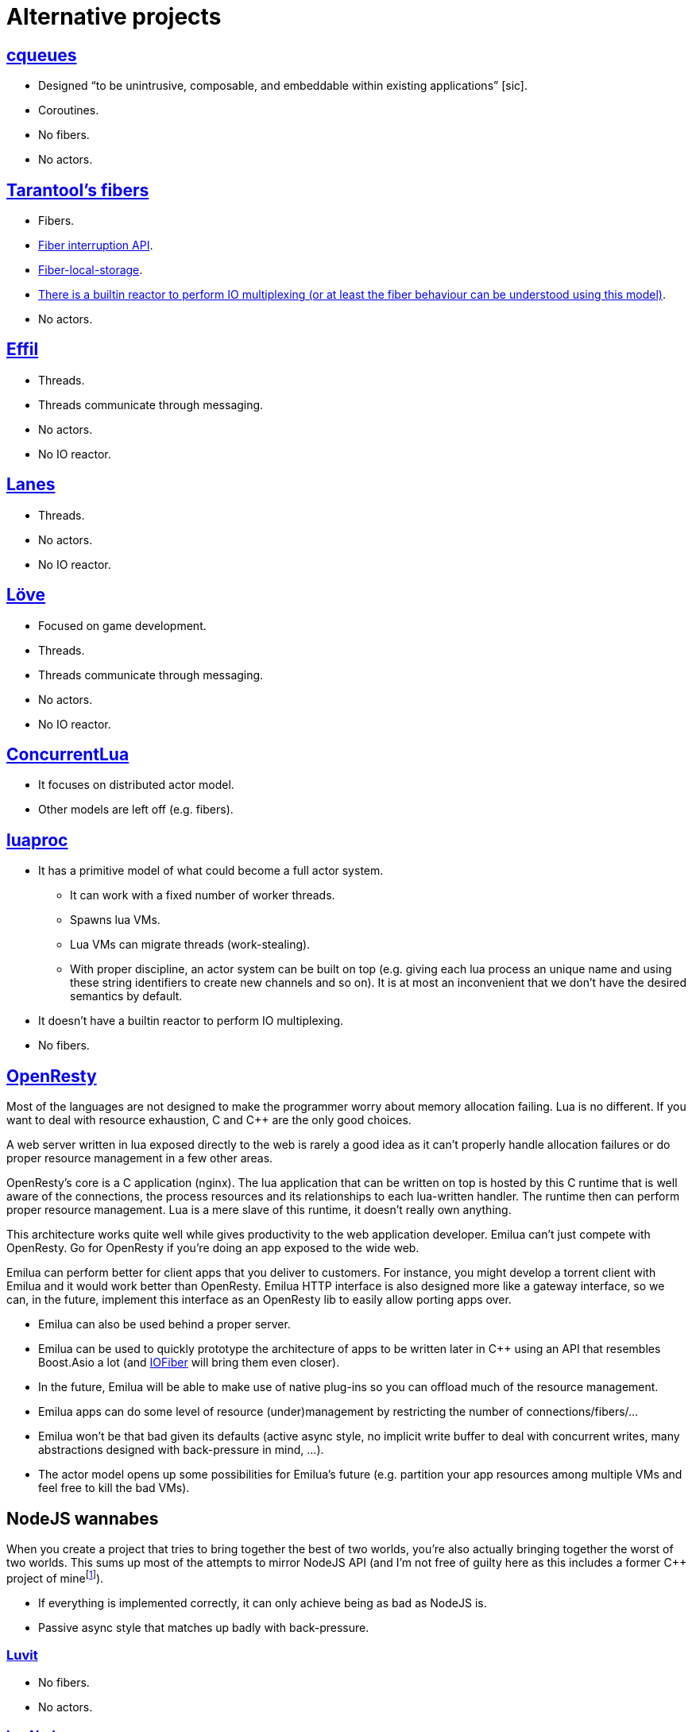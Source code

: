 = Alternative projects

:_:
:cpp: C++

ifeval::["{doctype}" == "manpage"]

== Name

Emilua - Lua execution engine

== Description

endif::[]

== https://github.com/wahern/cqueues[cqueues]

* Designed “to be unintrusive, composable, and embeddable within existing
  applications” [sic].
* Coroutines.
* No fibers.
* No actors.

== https://www.tarantool.io/en/doc/2.1/reference/reference_lua/fiber/[Tarantool's fibers]

* Fibers.
* https://www.tarantool.io/en/doc/2.1/reference/reference_lua/fiber/#fiber-testcancel[Fiber
  interruption API].
* https://www.tarantool.io/en/doc/2.1/reference/reference_lua/fiber/#fiber-object-storage[Fiber-local-storage].
* https://www.tarantool.io/en/doc/2.1/book/box/atomic/#atomic-implicit-yields[There
  is a builtin reactor to perform IO multiplexing (or at least the fiber
  behaviour can be understood using this model)].
* No actors.

== https://github.com/effil/effil[Effil]

* Threads.
* Threads communicate through messaging.
* No actors.
* No IO reactor.

== http://lualanes.github.io/lanes/[Lanes]

* Threads.
* No actors.
* No IO reactor.

== https://love2d.org/wiki/love.thread[Löve]

* Focused on game development.
* Threads.
* Threads communicate through messaging.
* No actors.
* No IO reactor.

== https://github.com/lefcha/concurrentlua[ConcurrentLua]

* It focuses on distributed actor model.
* Other models are left off (e.g. fibers).

== http://www.inf.puc-rio.br/~roberto/docs/ry08-05.pdf[luaproc]

* It has a primitive model of what could become a full actor system.
** It can work with a fixed number of worker threads.
** Spawns lua VMs.
** Lua VMs can migrate threads (work-stealing).
** With proper discipline, an actor system can be built on top (e.g. giving each
   lua process an unique name and using these string identifiers to create new
   channels and so on). It is at most an inconvenient that we don't have the
   desired semantics by default.
* It doesn't have a builtin reactor to perform IO multiplexing.
* No fibers.

== https://openresty.org/[OpenResty]

Most of the languages are not designed to make the programmer worry about memory
allocation failing. Lua is no different. If you want to deal with resource
exhaustion, C and {cpp} are the only good choices.

A web server written in lua exposed directly to the web is rarely a good idea as
it can't properly handle allocation failures or do proper resource management in
a few other areas.

OpenResty's core is a C application (nginx). The lua application that can be
written on top is hosted by this C runtime that is well aware of the
connections, the process resources and its relationships to each lua-written
handler. The runtime then can perform proper resource management. Lua is a mere
slave of this runtime, it doesn't really own anything.

This architecture works quite well while gives productivity to the web
application developer. Emilua can't just compete with OpenResty. Go for
OpenResty if you're doing an app exposed to the wide web.

Emilua can perform better for client apps that you deliver to customers. For
instance, you might develop a torrent client with Emilua and it would work
better than OpenResty. Emilua HTTP interface is also designed more like a
gateway interface, so we can, in the future, implement this interface as an
OpenResty lib to easily allow porting apps over.

* Emilua can also be used behind a proper server.
* Emilua can be used to quickly prototype the architecture of apps to be written
  later in {cpp} using an API that resembles Boost.Asio a lot (and
  https://github.com/blinktrade/iofiber[IOFiber] will bring them even closer).
* In the future, Emilua will be able to make use of native plug-ins so you can
  offload much of the resource management.
* Emilua apps can do some level of resource (under)management by restricting the
  number of connections/fibers/...
* Emilua won't be that bad given its defaults (active async style, no implicit
  write buffer to deal with concurrent writes, many abstractions designed with
  back-pressure in mind, ...).
* The actor model opens up some possibilities for Emilua's future
  (e.g. partition your app resources among multiple VMs and feel free to kill
  the bad VMs).

== NodeJS wannabes

When you create a project that tries to bring together the best of two worlds,
you're also actually bringing together the worst of two worlds. This sums up
most of the attempts to mirror NodeJS API (and I'm not free of guilty here as
this includes a former {cpp} project of
mine{_}footnote:[https://github.com/vinipsmaker/tufao]).

* If everything is implemented correctly, it can only achieve being as bad as
  NodeJS is.
* Passive async style that matches up badly with back-pressure.

=== https://luvit.io/[Luvit]

* No fibers.
* No actors.

=== https://github.com/ignacio/LuaNode[LuaNode]

* No fibers.
* No threads.

=== https://github.com/lipp/nodish[nodish]

* No fibers.
* No threads.
